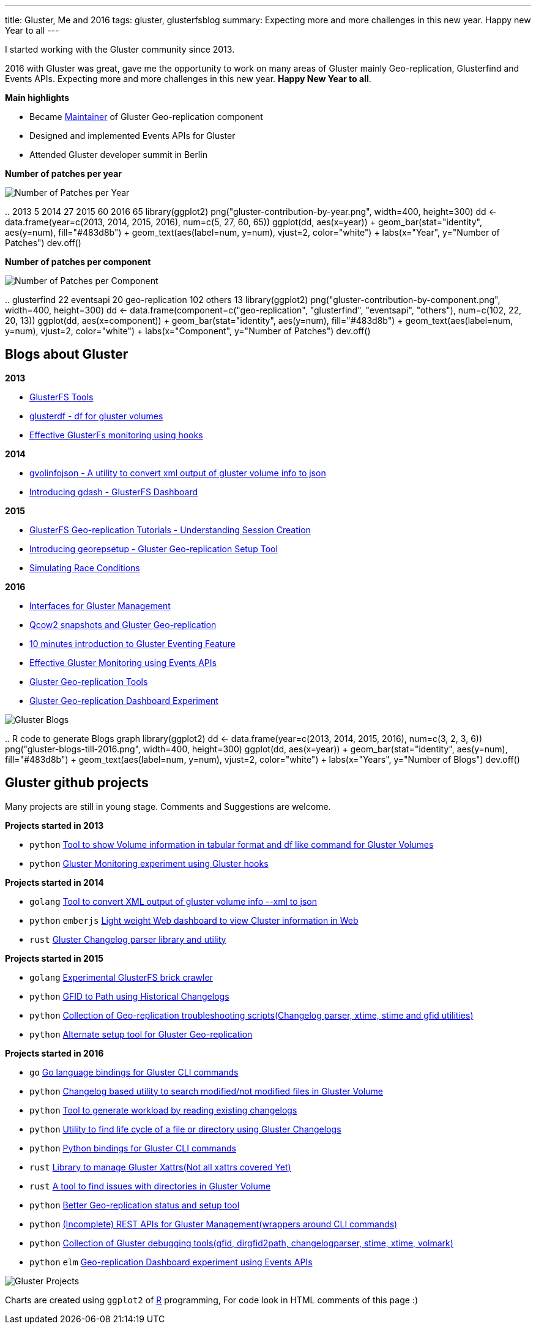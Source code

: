 ---
title: Gluster, Me and 2016
tags: gluster, glusterfsblog
summary: Expecting more and more challenges in this new year. Happy new Year to all
---

I started working with the Gluster community since 2013.

2016 with Gluster was great, gave me the opportunity to work on many areas of Gluster mainly Geo-replication, Glusterfind and Events APIs. Expecting more and more challenges in this new year. **Happy New Year to all**.

**Main highlights**

- Became http://www.gluster.org/pipermail/gluster-devel/2016-March/048620.html[Maintainer] of Gluster Geo-replication component
- Designed and implemented Events APIs for Gluster
- Attended Gluster developer summit in Berlin

**Number of patches per year**

image::/images/gluster-contribution-by-year.png[Number of Patches per Year]

..
    2013     5
    2014    27
    2015    60
    2016    65
    library(ggplot2)
    png("gluster-contribution-by-year.png", width=400, height=300)
    dd <- data.frame(year=c(2013, 2014, 2015, 2016), num=c(5, 27, 60, 65))
    ggplot(dd, aes(x=year)) + geom_bar(stat="identity", aes(y=num), fill="#483d8b") + geom_text(aes(label=num, y=num), vjust=2, color="white") + labs(x="Year", y="Number of Patches")
    dev.off()

**Number of patches per component**

image::/images/gluster-contribution-by-component.png[Number of Patches per Component]

..
    glusterfind             22
    eventsapi               20
    geo-replication        102
    others                  13
    library(ggplot2)
    png("gluster-contribution-by-component.png", width=400, height=300)
    dd <- data.frame(component=c("geo-replication", "glusterfind", "eventsapi", "others"), num=c(102, 22, 20, 13))
    ggplot(dd, aes(x=component)) + geom_bar(stat="identity", aes(y=num), fill="#483d8b") + geom_text(aes(label=num, y=num), vjust=2, color="white") + labs(x="Component", y="Number of Patches")
    dev.off()
    
Blogs about Gluster
-------------------
**2013**

- http://aravindavk.in/blog/glusterfs-tools[GlusterFS Tools]
- http://aravindavk.in/blog/glusterdf-df-for-gluster-volumes[glusterdf - df for gluster volumes]
- http://aravindavk.in/blog/effective-glusterfs-monitoring-using-hooks[Effective GlusterFs monitoring using hooks]

**2014**

- http://aravindavk.in/blog/gvolinfojson[gvolinfojson - A utility to convert xml output of gluster volume info to json]
- http://aravindavk.in/blog/introducing-gdash[Introducing gdash - GlusterFS Dashboard]

**2015**

- http://aravindavk.in/blog/glusterfs-georeplication-tutorials-1[GlusterFS Geo-replication Tutorials - Understanding Session Creation]
- http://aravindavk.in/blog/introducing-georepsetup[Introducing georepsetup - Gluster Geo-replication Setup Tool]
- http://aravindavk.in/blog/simulating-race-conditions[Simulating Race Conditions]

**2016**

- http://aravindavk.in/blog/interfaces-for-gluster-management[Interfaces for Gluster Management]
- http://aravindavk.in/blog/qcow2-snapshots-and-gluster-georeplication[Qcow2 snapshots and Gluster Geo-replication]
- http://aravindavk.in/blog/10-mins-intro-to-gluster-eventing[10 minutes introduction to Gluster Eventing Feature]
- http://aravindavk.in/blog/effective-gluster-monitoring-eventsapis[Effective Gluster Monitoring using Events APIs]
- http://aravindavk.in/blog/gluster-georep-tools[Gluster Geo-replication Tools]
- http://aravindavk.in/blog/gluster-georep-dashboard-experiment[Gluster Geo-replication Dashboard Experiment]

image::/images/gluster-blogs-till-2016.png[Gluster Blogs]
  
..
    R code to generate Blogs graph
    library(ggplot2)
    dd <- data.frame(year=c(2013, 2014, 2015, 2016), num=c(3, 2, 3, 6))
    png("gluster-blogs-till-2016.png", width=400, height=300)
    ggplot(dd, aes(x=year)) + geom_bar(stat="identity", aes(y=num), fill="#483d8b") + geom_text(aes(label=num, y=num), vjust=2, color="white") + labs(x="Years", y="Number of Blogs")
    dev.off()

Gluster github projects
-----------------------
Many projects are still in young stage. Comments and Suggestions are welcome.

**Projects started in 2013**

- `python` https://github.com/aravindavk/glusterfs-tools[Tool to show Volume information in tabular format and df like command for Gluster Volumes]
- `python` https://github.com/aravindavk/glusterfs-web[Gluster Monitoring experiment using Gluster hooks]

**Projects started in 2014**

- `golang` https://github.com/aravindavk/gvolinfojson[Tool to convert XML output of gluster volume info --xml to json]
- `python` `emberjs` https://github.com/aravindavk/gdash[Light weight Web dashboard to view Cluster information in Web]
- `rust` https://github.com/aravindavk/glusterchangelog[Gluster Changelog parser library and utility]

**Projects started in 2015**

- `golang` https://github.com/aravindavk/crawler[Experimental GlusterFS brick crawler]
- `python` https://github.com/aravindavk/gfid_to_path[GFID to Path using Historical Changelogs]
- `python` https://github.com/aravindavk/gluster_georep_scripts[Collection of Geo-replication troubleshooting scripts(Changelog parser, xtime, stime and gfid utilities)]
- `python` https://github.com/aravindavk/georepsetup[Alternate setup tool for Gluster Geo-replication]

**Projects started in 2016**

- `go`     https://github.com/aravindavk/glustercli[Go language bindings for Gluster CLI commands]
- `python` https://github.com/aravindavk/gchangelogapi[Changelog based utility to search modified/not modified files in Gluster Volume]
- `python` https://github.com/aravindavk/gluster_changelog_to_workload[Tool to generate workload by reading existing changelogs]
- `python` https://github.com/aravindavk/gluster-file-history[Utility to find life cycle of a file or directory using Gluster Changelogs]
- `python` https://github.com/gluster/glustercli-python[Python bindings for Gluster CLI commands]
- `rust`   https://github.com/aravindavk/glusterxattr[Library to manage Gluster Xattrs(Not all xattrs covered Yet)]
- `rust`   https://github.com/aravindavk/gluster-dir-health-check[A tool to find issues with directories in Gluster Volume]
- `python` https://github.com/aravindavk/gluster-georep-tools[Better Geo-replication status and setup tool]
- `python` https://github.com/gluster/restapi[(Incomplete) REST APIs for Gluster Management(wrappers around CLI commands)]
- `python` https://github.com/gluster/glustertool[Collection of Gluster debugging tools(gfid, dirgfid2path, changelogparser, stime, xtime, volmark)]
- `python` `elm` https://github.com/aravindavk/gluster-georepdash[Geo-replication Dashboard experiment using Events APIs]
  
image::/images/gluster-github-projects-till-2016.png[Gluster Projects]
  
// R code to generate Blogs graph
// library(ggplot2)
// dd <- data.frame(year=c(2013, 2014, 2015, 2016), num=c(2, 3, 4, 11))
// png("gluster-github-projects-till-2016.png", width=400, height=300)
// ggplot(dd, aes(x=year)) + geom_bar(stat="identity", aes(y=num), fill="#483d8b") + geom_text(aes(label=num, y=num), vjust=2, color="white") + labs(x="Years", y="Number of Projects")
// dev.off()

Charts are created using `ggplot2` of https://www.r-project.org/[R] programming, For code look in HTML comments of this page :)

